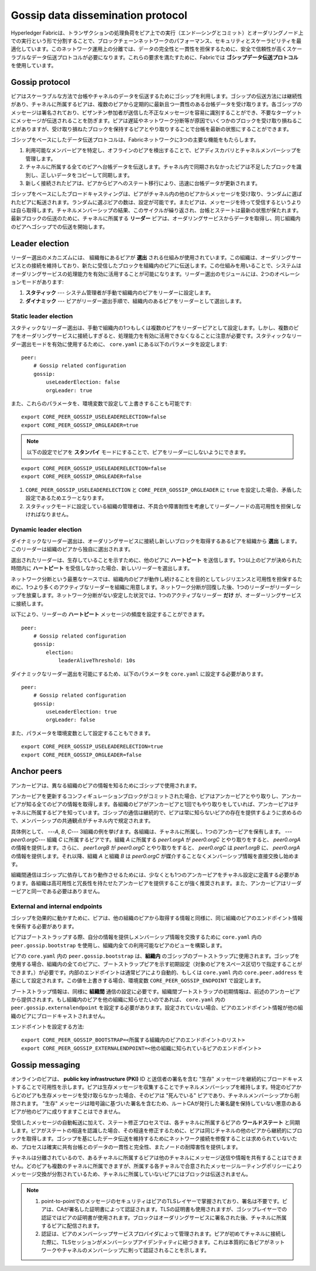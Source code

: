 Gossip data dissemination protocol
==================================

Hyperledger Fabricは、トランザクションの処理負荷をピア上での実行（エンド―シングとコミット）とオーダリングノード上での実行という形で分割することで、ブロックチェーンネットワークのパフォーマンス、セキュリティとスケーラビリティを最適化しています。このネットワーク運用上の分離では、データの完全性と一貫性を担保するために、安全で信頼性が高くスケーラブルなデータ伝送プロトコルが必要になります。これらの要求を満たすために、Fabricでは **ゴシップデータ伝送プロトコル** を使用しています。

Gossip protocol
---------------

ピアはスケーラブルな方法で台帳やチャネルのデータを伝送するためにゴシップを利用します。ゴシップの伝送方法には継続性があり、チャネルに所属するピアは、複数のピアから定期的に最新且つ一貫性のある台帳データを受け取ります。各ゴシップのメッセージは署名されており、ビザンチン参加者が送信した不正なメッセージを容易に識別することができ、不要なターゲットにメッセージが伝送されることを防ぎます。ピアは遅延やネットワーク分断等が原因でいくつかのブロックを受け取り損ねることがありますが、受け取り損ねたブロックを保持するピアとやり取りすることで台帳を最新の状態にすることができます。

ゴシップをベースにしたデータ伝送プロトコルは、Fabricネットワークに3つの主要な機能をもたらします。

1. 利用可能なメンバーピアを特定し、オフラインのピアを検出することで、ピアディスカバリとチャネルメンバーシップを管理します。
2. チャネルに所属する全てのピアへ台帳データを伝送します。チャネル内で同期されなかったピアは不足したブロックを識別し、正しいデータをコピーして同期します。
3. 新しく接続されたピアは、ピアからピアへのステート移行により、迅速に台帳データが更新されます。

ゴシップをベースにしたブロードキャスティングは、ピアがチャネル内の他のピアからメッセージを受け取り、ランダムに選ばれたピアに転送されます。ランダムに選ぶピアの数は、設定が可能です。またピアは、メッセージを待って受信するというよりは自ら取得します。チャネルメンバーシップの結果、このサイクルが繰り返され、台帳とステートは最新の状態が保たれます。最新ブロックの伝送のために、チャネルに所属する **リーダー** ピアは、オーダリングサービスからデータを取得し、同じ組織内のピアへゴシップでの伝送を開始します。

Leader election
---------------

リーダー選出のメカニズムには、 組織毎にあるピアが **選出** される仕組みが使用されています。この組織は、オーダリングサービスとの接続を維持しており、新たに受信したブロックを組織内のピアに伝送します。この仕組みを用いることで、システムはオーダリングサービスの処理能力を有効に活用することが可能になります。リーダー選出のモジュールには、2つのオペレーションモードがあります:

1. **スタティック** --- システム管理者が手動で組織内のピアをリーダーに設定します。
2. **ダイナミック** --- ピアがリーダー選出手順で、組織内のあるピアをリーダーとして選出します。

Static leader election
~~~~~~~~~~~~~~~~~~~~~~

スタティックなリーダー選出は、手動で組織内の1つもしくは複数のピアをリーダーピアとして設定します。しかし、複数のピアをオーダリングサービスに接続しすぎると、処理能力を有効に活用できなくなることに注意が必要です。スタティックなリーダー選出モードを有効に使用するために、 ``core.yaml`` にある以下のパラメータを設定します:

::

    peer:
        # Gossip related configuration
        gossip:
            useLeaderElection: false
            orgLeader: true

また、これらのパラメータを、環境変数で設定して上書きすることも可能です:

::

    export CORE_PEER_GOSSIP_USELEADERELECTION=false
    export CORE_PEER_GOSSIP_ORGLEADER=true

.. note:: 以下の設定でピアを **スタンバイ** モードにすることで、ピアをリーダーにしないようにできます。

::

    export CORE_PEER_GOSSIP_USELEADERELECTION=false
    export CORE_PEER_GOSSIP_ORGLEADER=false

1. ``CORE_PEER_GOSSIP_USELEADERELECTION`` と ``CORE_PEER_GOSSIP_ORGLEADER`` に ``true`` を設定した場合、矛盾した設定であるためエラーとなります。
2. スタティックモードに設定している組織の管理者は、不具合や障害耐性を考慮してリーダーノードの高可用性を担保しなければなりません。

Dynamic leader election
~~~~~~~~~~~~~~~~~~~~~~~

ダイナミックなリーダー選出は、オーダリングサービスに接続し新しいブロックを取得するあるピアを組織から **選出** します。このリーダーは組織のピアから独自に選出されます。

選出されたリーダーは、生存していることを示すために、他のピアに **ハートビート** を送信します。1つ以上のピアが決められた時間内に **ハートピート** を受信しなかった場合、新しいリーダーを選出します。

ネットワーク分断という最悪なケースでは、組織内のピアが動作し続けることを目的としてレジリエンスと可用性を担保するために、1つより多くのアクティブなリーダーを組織に用意します。ネットワーク分断が回復した後、1つのリーダーがリーダーシップを放棄します。ネットワーク分断がない安定した状況では、1つのアクティブなリーダー **だけ** が、オーダーリングサービスに接続します。

以下により、リーダーの **ハートピート** メッセージの頻度を設定することができます。

::

    peer:
        # Gossip related configuration
        gossip:
            election:
                leaderAliveThreshold: 10s

ダイナミックなリーダー選出を可能にするため、以下のパラメータを ``core.yaml`` に設定する必要があります。

::

    peer:
        # Gossip related configuration
        gossip:
            useLeaderElection: true
            orgLeader: false

また、パラメータを環境変数として設定することもできます。

::

    export CORE_PEER_GOSSIP_USELEADERELECTION=true
    export CORE_PEER_GOSSIP_ORGLEADER=false

Anchor peers
------------

アンカーピアは、異なる組織のピアの情報を知るためにゴシップで使用されます。

アンカーピアを更新するコンフィギュレーションブロックがコミットされた場合、ピアはアンカーピアとやり取りし、アンカーピアが知る全てのピアの情報を取得します。各組織のピアがアンカーピアと1回でもやり取りをしていれば、アンカーピアはチャネルに所属するピアを知っています。ゴシップの通信は継続的で、ピアは常に知らないピアの存在を提供するように求めるので、メンバーシップの共通観点がチャネル内で規定されます。

具体例として、 ---`A`, `B`, `C`--- 3組織の例を挙げます。各組織は、チャネルに所属し、1つのアンカーピアを保有します。 ---`peer0.orgC`--- 組織 `C` に所属するピアです。組織 `A` に所属する `peer1.orgA` が `peer0.orgC` とやり取りをすると、 `peer0.orgA` の情報を提供します。さらに、 `peer1.orgB` が `peer0.orgC` とやり取りをすると、 `peer0.orgC` は `peer1.orgB` に、 `peer0.orgA` の情報を提供します。それ以降、組織 `A` と組織 `B` は `peer0.orgC` が媒介することなくメンバーシップ情報を直接交換し始めます。

組織間通信はゴシップに依存しており動作させるためには、少なくとも1つのアンカーピアをチャネル設定に定義する必要があります。各組織は高可用性と冗長性を持たせたアンカーピアを提供することが強く推奨されます。また、アンカーピアはリーダーピアと同一である必要はありません。

External and internal endpoints
~~~~~~~~~~~~~~~~~~~~~~~~~~~~~~~

ゴシップを効果的に動かすために、ピアは、他の組織のピアから取得する情報と同様に、同じ組織のピアのエンドポイント情報を保有する必要があります。

ピアはブートストラップする際、自分の情報を提供しメンバーシップ情報を交換するために ``core.yaml`` 内の ``peer.gossip.bootstrap`` を使用し、組織内全ての利用可能なピアのビューを構築します。

ピアの ``core.yaml`` 内の ``peer.gossip.bootstrap`` は、**組織内** のゴシップのブートストラップに使用されます。ゴシップを使用する場合、組織内の全てのピアに、ブートストラップピアを示す初期設定（対象のピアをスペース区切りで指定することができます。）が必要です。内部のエンドポイントは通常ピアにより自動的、もしくは ``core.yaml`` 内の ``core.peer.address`` を基にして設定されます。この値を上書きする場合、環境変数 ``CORE_PEER_GOSSIP_ENDPOINT`` で設定します。

ブートストラップ情報は、同様に  **組織間** 通信の設定に必要です。組織間ブートストラップの初期情報は、前述のアンカーピアから提供されます。もし組織内のピアを他の組織に知らせたいのであれば、 ``core.yaml`` 内の ``peer.gossip.externalendpoint`` を設定する必要があります。設定されていない場合、ピアのエンドポイント情報が他の組織のピアにブロードキャストされません。

エンドポイントを設定する方法:

::

    export CORE_PEER_GOSSIP_BOOTSTRAP=<所属する組織内のピアのエンドポイントのリスト>
    export CORE_PEER_GOSSIP_EXTERNALENDPOINT=<他の組織に知られているピアのエンドポイント>

Gossip messaging
----------------

オンラインのピアは、 **public key infrastructure (PKI)** ID と送信者の署名を含む "生存" メッセージを継続的にブロードキャストすることで可用性を示します。ピアは生存メッセージを収集することでチャネルメンバーシップを維持します。特定のピアからどのピアも生存メッセージを受け取らなかった場合、そのピアは "死んでいる" ピアであり、チャネルメンバーシップから削除されます。 "生存" メッセージは暗号論に基づいた署名を含むため、ルートCAが発行した署名鍵を保持していない悪意のあるピアが他のピアに成りすますことはできません。

受信したメッセージの自動転送に加えて、ステート修正プロセスでは、各チャネルに所属するピアの **ワールドステート** と同期します。ピアがステートの相違を認識した場合、その相違を修正するために、ピアは同じチャネルの他のピアから継続的にブロックを取得します。ゴシップを基にしたデータ伝送を維持するためにネットワーク接続を修復することは求められていないため、プロセスは確実に共有台帳とのデータの一貫性と完全性、またノードの耐障害性を提供します。

チャネルは分離されているので、あるチャネルに所属するピアは他のチャネルにメッセージ送信や情報を共有することはできません。どのピアも複数のチャネルに所属できますが、所属する各チャネルで合意されたメッセージルーティングポリシーによりメッセージ交換が分割されているため、チャネルに所属していないピアにはブロックは伝送されません。

.. note:: 1. point-to-pointでのメッセージのセキュリティはピアのTLSレイヤーで掌握されており、署名は不要です。ピアは、CAが署名した証明書によって認証されます。TLSの証明書も使用されますが、ゴシップレイヤーでの認証ではピアの証明書が使用されます。ブロックはオーダリングサービスに署名された後、チャネルに所属するピアに配信されます。

          2. 認証は、ピアのメンバーシップサービスプロバイダによって管理されます。ピアが初めてチャネルに接続した際に、TLSセッションがメンバーシップアイデンティティに紐づきます。これは本質的に各ピアがネットワークやチャネルのメンバーシップに則って認証されることを示します。

.. Licensed under Creative Commons Attribution 4.0 International License
   https://creativecommons.org/licenses/by/4.0/
